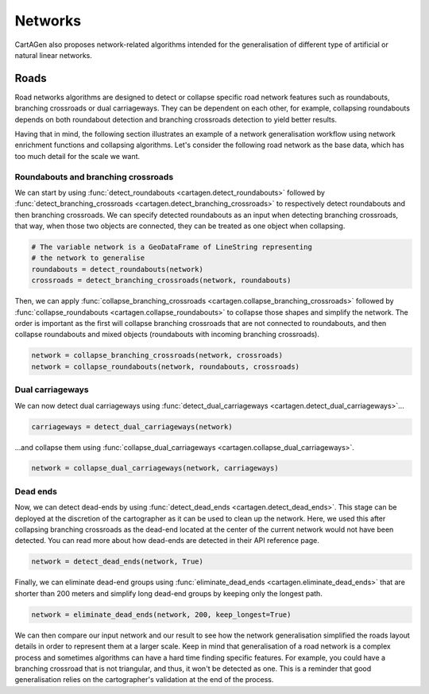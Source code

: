Networks
========

CartAGen also proposes network-related algorithms intended for the generalisation
of different type of artificial or natural linear networks. 

Roads
~~~~~

Road networks algorithms are designed to detect or collapse specific road network features
such as roundabouts, branching crossroads or dual carriageways. They can be dependent on each
other, for example, collapsing roundabouts depends on both roundabout detection and branching
crossroads detection to yield better results.

Having that in mind, the following section illustrates an example of a network generalisation
workflow using network enrichment functions and collapsing algorithms. Let's consider the following
road network as the base data, which has too much detail for the scale we want.

.. plot:: code/manual/network_original.py

    The original road network.

Roundabouts and branching crossroads
------------------------------------

We can start by using :func:`detect_roundabouts <cartagen.detect_roundabouts>` followed by
:func:`detect_branching_crossroads <cartagen.detect_branching_crossroads>` to respectively
detect roundabouts and then branching crossroads. We can specify detected roundabouts as
an input when detecting branching crossroads, that way, when those two objects are connected,
they can be treated as one object when collapsing.

.. code-block:: Python

    # The variable network is a GeoDataFrame of LineString representing
    # the network to generalise
    roundabouts = detect_roundabouts(network)
    crossroads = detect_branching_crossroads(network, roundabouts)

Then, we can apply :func:`collapse_branching_crossroads <cartagen.collapse_branching_crossroads>`
followed by :func:`collapse_roundabouts <cartagen.collapse_roundabouts>` to collapse those
shapes and simplify the network. The order is important as the first will collapse branching
crossroads that are not connected to roundabouts, and then collapse roundabouts and mixed
objects (roundabouts with incoming branching crossroads).

.. code-block:: Python

    network = collapse_branching_crossroads(network, crossroads)
    network = collapse_roundabouts(network, roundabouts, crossroads)

.. plot:: code/manual/network_phase1.py

    Collapsing roundabouts (in red) and branching crossroads (in blue) inside the road network.

Dual carriageways
-----------------

We can now detect dual carriageways using
:func:`detect_dual_carriageways <cartagen.detect_dual_carriageways>`...

.. code-block:: Python

    carriageways = detect_dual_carriageways(network)

...and collapse them using
:func:`collapse_dual_carriageways <cartagen.collapse_dual_carriageways>`.

.. code-block:: Python

    network = collapse_dual_carriageways(network, carriageways)

.. plot:: code/manual/network_phase2.py

    Collapsing dual carriageways inside the road network.

Dead ends
---------

Now, we can detect dead-ends by using :func:`detect_dead_ends <cartagen.detect_dead_ends>`.
This stage can be deployed at the discretion of the cartographer as it can be used to
clean up the network. Here, we used this after collapsing branching crossroads as the 
dead-end located at the center of the current network would not have been detected.
You can read more about how dead-ends are detected in their API reference page.

.. code-block:: Python

    network = detect_dead_ends(network, True)

Finally, we can eliminate dead-end groups using :func:`eliminate_dead_ends <cartagen.eliminate_dead_ends>`
that are shorter than 200 meters and simplify long dead-end groups by keeping only the longest path.

.. code-block:: Python

    network = eliminate_dead_ends(network, 200, keep_longest=True)

.. plot:: code/manual/network_phase3.py

    Eliminate or simplify dead-end groups (in red) inside the network.

We can then compare our input network and our result to see how the network generalisation
simplified the roads layout details in order to represent them at a larger scale.
Keep in mind that generalisation of a road network is a complex process and sometimes
algorithms can have a hard time finding specific features. For example, you could have
a branching crossroad that is not triangular, and thus, it won't be detected as one.
This is a reminder that good generalisation relies on the cartographer's validation
at the end of the process.

.. plot:: code/manual/network_comparison.py

    The original network (left) and the network after generalisation (right).